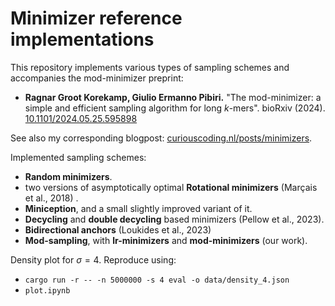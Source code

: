* Minimizer reference implementations

This repository implements various types of sampling schemes and accompanies
the mod-minimizer preprint:

- *Ragnar Groot Korekamp, Giulio Ermanno Pibiri.* "The mod-minimizer: a simple
  and efficient sampling algorithm for long $k$-mers". bioRxiv (2024). [[https://doi.org/10.1101/2024.05.25.595898][10.1101/2024.05.25.595898]]

See also my corresponding blogpost: [[https://curiouscoding.nl/posts/minimizers/][curiouscoding.nl/posts/minimizers]].

Implemented sampling schemes:
- *Random minimizers*.
- two versions of asymptotically optimal *Rotational minimizers* (Marçais et al., 2018) .
- *Miniception*, and a small slightly improved variant of it.
- *Decycling* and *double decycling* based minimizers (Pellow et al., 2023).
- *Bidirectional anchors* (Loukides et al., 2023)
- *Mod-sampling*, with *lr-minimizers* and *mod-minimizers* (our work).

Density plot for $\sigma=4$. Reproduce using:
- ~cargo run -r -- -n 5000000 -s 4 eval -o data/density_4.json~
- ~plot.ipynb~

[[file:./fig/density_4.svg]]
